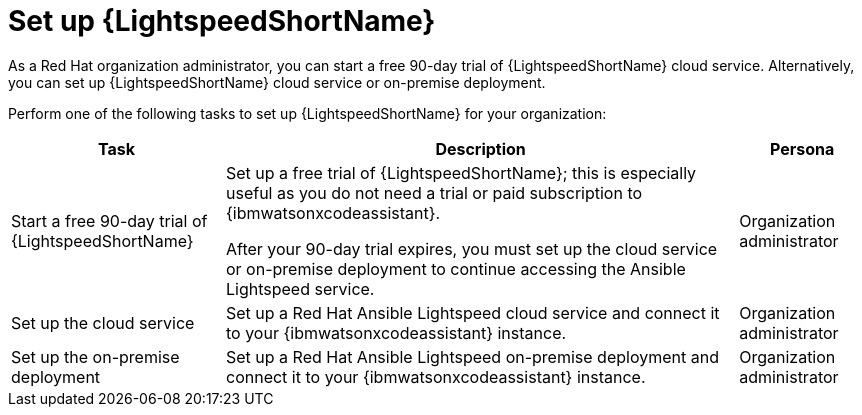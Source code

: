 :_content-type: CONCEPT

[id="con-gs-set-up-lightspeed_{context}"]
= Set up {LightspeedShortName}

As a Red Hat organization administrator, you can start a free 90-day trial of {LightspeedShortName} cloud service. Alternatively, you can set up {LightspeedShortName} cloud service or on-premise deployment.

Perform one of the following tasks to set up {LightspeedShortName} for your organization: 

[cols="25%,60%,15%",options="header"]
|===
|Task |Description |Persona
|Start a free 90-day trial of {LightspeedShortName} 
|Set up a free trial of {LightspeedShortName}; this is especially useful as you do not need a trial or paid subscription to {ibmwatsonxcodeassistant}.

After your 90-day trial expires, you must set up the cloud service or on-premise deployment to continue accessing the Ansible Lightspeed service.
|Organization administrator

|Set up the cloud service
|Set up a Red Hat Ansible Lightspeed cloud service and connect it to your {ibmwatsonxcodeassistant} instance.
|Organization administrator

|Set up the on-premise deployment
|Set up a Red Hat Ansible Lightspeed on-premise deployment and connect it to your {ibmwatsonxcodeassistant} instance.
|Organization administrator

|===
